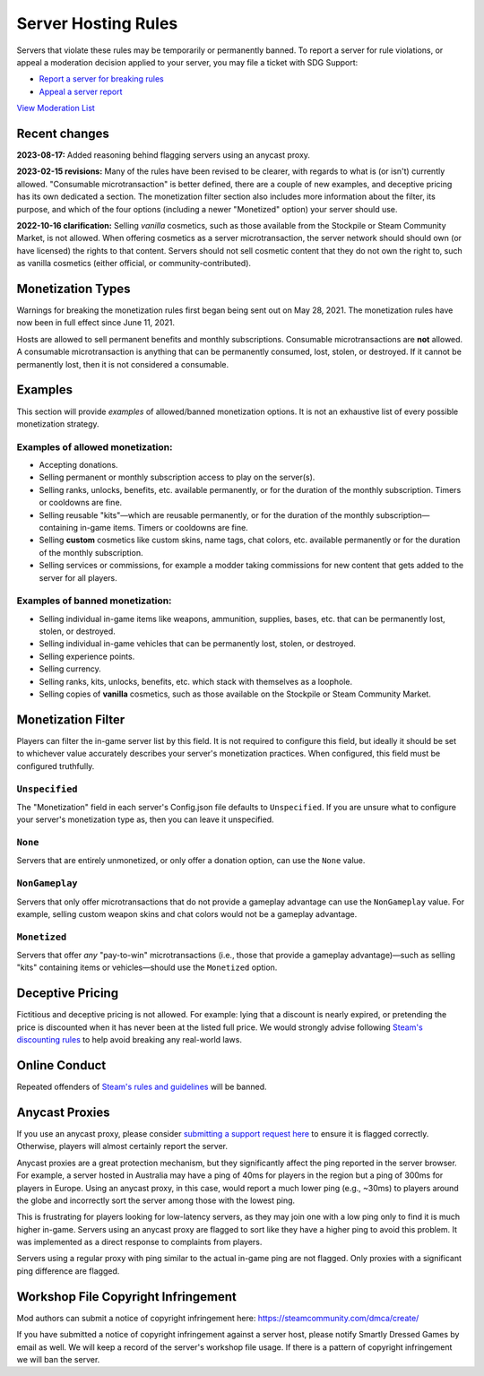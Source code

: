 .. _doc_server_hosting_rules:

Server Hosting Rules
====================

Servers that violate these rules may be temporarily or permanently banned. To report a server for rule violations, or appeal a moderation decision applied to your server, you may file a ticket with SDG Support:

* `Report a server for breaking rules <https://support.smartlydressedgames.com/hc/en-us/requests/new?ticket_form_id=12189991924500>`_
* `Appeal a server report <https://support.smartlydressedgames.com/hc/en-us/requests/new?ticket_form_id=12189992633364>`_

`View Moderation List <https://smartlydressedgames.com/UnturnedHostBans/index.html>`_

Recent changes
--------------

**2023-08-17:** Added reasoning behind flagging servers using an anycast proxy.

**2023-02-15 revisions:** Many of the rules have been revised to be clearer, with regards to what is (or isn't) currently allowed. "Consumable microtransaction" is better defined, there are a couple of new examples, and deceptive pricing has its own dedicated a section. The monetization filter section also includes more information about the filter, its purpose, and which of the four options (including a newer "Monetized" option) your server should use.

**2022-10-16 clarification:** Selling *vanilla* cosmetics, such as those available from the Stockpile or Steam Community Market, is not allowed. When offering cosmetics as a server microtransaction, the server network should should own (or have licensed) the rights to that content. Servers should not sell cosmetic content that they do not own the right to, such as vanilla cosmetics (either official, or community-contributed).

Monetization Types
------------------

Warnings for breaking the monetization rules first began being sent out on May 28, 2021. The monetization rules have now been in full effect since June 11, 2021.

Hosts are allowed to sell permanent benefits and monthly subscriptions. Consumable microtransactions are **not** allowed. A consumable microtransaction is anything that can be permanently consumed, lost, stolen, or destroyed. If it cannot be permanently lost, then it is not considered a consumable.

Examples
--------

This section will provide *examples* of allowed/banned monetization options. It is not an exhaustive list of every possible monetization strategy.

Examples of allowed monetization:
`````````````````````````````````

- Accepting donations.
- Selling permanent or monthly subscription access to play on the server(s).
- Selling ranks, unlocks, benefits, etc. available permanently, or for the duration of the monthly subscription. Timers or cooldowns are fine.
- Selling reusable "kits"—which are reusable permanently, or for the duration of the monthly subscription—containing in-game items. Timers or cooldowns are fine.
- Selling **custom** cosmetics like custom skins, name tags, chat colors, etc. available permanently or for the duration of the monthly subscription.
- Selling services or commissions, for example a modder taking commissions for new content that gets added to the server for all players.

Examples of banned monetization:
````````````````````````````````

- Selling individual in-game items like weapons, ammunition, supplies, bases, etc. that can be permanently lost, stolen, or destroyed.
- Selling individual in-game vehicles that can be permanently lost, stolen, or destroyed.
- Selling experience points.
- Selling currency.
- Selling ranks, kits, unlocks, benefits, etc. which stack with themselves as a loophole.
- Selling copies of **vanilla** cosmetics, such as those available on the Stockpile or Steam Community Market.

Monetization Filter
-------------------

Players can filter the in-game server list by this field. It is not required to configure this field, but ideally it should be set to whichever value accurately describes your server's monetization practices. When configured, this field must be configured truthfully.

``Unspecified``
```````````````

The "Monetization" field in each server's Config.json file defaults to ``Unspecified``. If you are unsure what to configure your server's monetization type as, then you can leave it unspecified.

``None``
````````

Servers that are entirely unmonetized, or only offer a donation option, can use the ``None`` value.

``NonGameplay``
```````````````

Servers that only offer microtransactions that do not provide a gameplay advantage can use the ``NonGameplay`` value. For example, selling custom weapon skins and chat colors would not be a gameplay advantage.

``Monetized``
`````````````

Servers that offer *any* "pay-to-win" microtransactions (i.e., those that provide a gameplay advantage)—such as selling "kits" containing items or vehicles—should use the ``Monetized`` option.

Deceptive Pricing
-----------------

Fictitious and deceptive pricing is not allowed. For example: lying that a discount is nearly expired, or pretending the price is discounted when it has never been at the listed full price. We would strongly advise following `Steam's discounting rules <https://partner.steamgames.com/doc/marketing/discounts>`_ to help avoid breaking any real-world laws.

Online Conduct
--------------

Repeated offenders of `Steam's rules and guidelines <https://support.steampowered.com/kb_article.php?ref=4045-USHJ-3810>`_ will be banned.

Anycast Proxies
---------------

If you use an anycast proxy, please consider `submitting a support request here <https://support.smartlydressedgames.com/hc/en-us/requests/new>`_ to ensure it is flagged correctly. Otherwise, players will almost certainly report the server.

Anycast proxies are a great protection mechanism, but they significantly affect the ping reported in the server browser. For example, a server hosted in Australia may have a ping of 40ms for players in the region but a ping of 300ms for players in Europe. Using an anycast proxy, in this case, would report a much lower ping (e.g., ~30ms) to players around the globe and incorrectly sort the server among those with the lowest ping.

This is frustrating for players looking for low-latency servers, as they may join one with a low ping only to find it is much higher in-game. Servers using an anycast proxy are flagged to sort like they have a higher ping to avoid this problem. It was implemented as a direct response to complaints from players.

Servers using a regular proxy with ping similar to the actual in-game ping are not flagged. Only proxies with a significant ping difference are flagged.

Workshop File Copyright Infringement
------------------------------------

Mod authors can submit a notice of copyright infringement here: https://steamcommunity.com/dmca/create/

If you have submitted a notice of copyright infringement against a server host, please notify Smartly Dressed Games by email as well. We will keep a record of the server's workshop file usage. If there is a pattern of copyright infringement we will ban the server.
